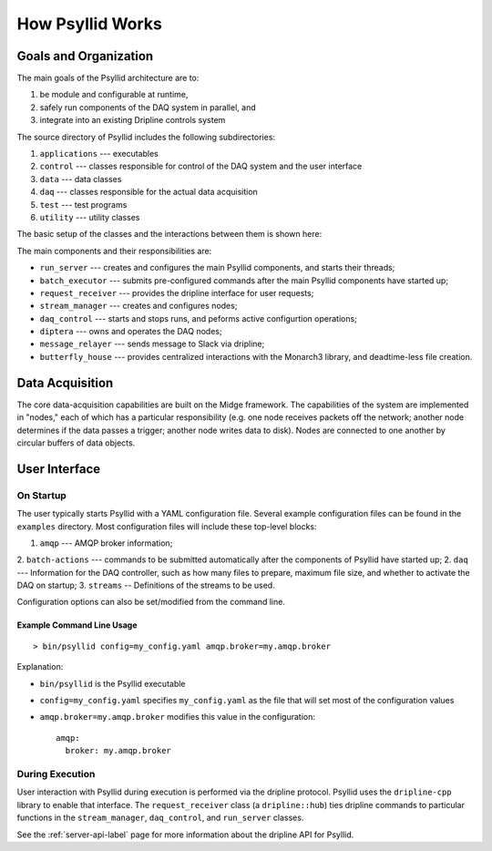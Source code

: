 How Psyllid Works
=================

Goals and Organization
----------------------

The main goals of the Psyllid architecture are to:

1. be module and configurable at runtime,  
2. safely run components of the DAQ system in parallel, and
3. integrate into an existing Dripline controls system

The source directory of Psyllid includes the following subdirectories:

1. ``applications`` --- executables
2. ``control`` --- classes responsible for control of the DAQ system and the user interface
3. ``data`` --- data classes
4. ``daq`` --- classes responsible for the actual data acquisition
5. ``test`` --- test programs
6. ``utility`` --- utility classes

The basic setup of the classes and the interactions between them is shown here:

.. image:: https://docs.google.com/drawings/d/e/2PACX-1vSdQ4VH0VSHYImB88g6McTBz5XpdnJ00ziCuLqHu65EkzuUpmxUzEHc3up5M-FlMBH1X_p9-8dPj6r1/pub?w=960&h=960
  :width: 500
  :alt: Psyllid Diagram

The main components and their responsibilities are:

* ``run_server`` --- creates and configures the main Psyllid components, and starts their threads;
* ``batch_executor`` --- submits pre-configured commands after the main Psyllid components have started up;
* ``request_receiver`` --- provides the dripline interface for user requests;
* ``stream_manager`` --- creates and configures nodes;
* ``daq_control`` --- starts and stops runs, and peforms active configurtion operations;
* ``diptera`` --- owns and operates the DAQ nodes;
* ``message_relayer`` --- sends message to Slack via dripline;
* ``butterfly_house`` --- provides centralized interactions with the Monarch3 library, and deadtime-less file creation.


Data Acquisition
----------------

The core data-acquisition capabilities are built on the Midge framework.  The capabilities of the system are implemented in "nodes," each of which has a particular responsibility (e.g. one node receives packets off the network; another node determines if the data passes a trigger; another node writes data to disk).  Nodes are connected to one another by circular buffers of data objects. 

User Interface
--------------

On Startup
''''''''''

The user typically starts Psyllid with a YAML configuration file.  Several example configuration files can be found in the ``examples`` directory.  Most configuration files will include these top-level blocks:

1. ``amqp`` --- AMQP broker information;
2. ``batch-actions`` --- commands to be submitted automatically after the components of Psyllid have started up;
2. ``daq`` --- Information for the DAQ controller, such as how many files to prepare, maximum file size, and whether to activate the DAQ on startup;
3. ``streams`` -- Definitions of the streams to be used.

Configuration options can also be set/modified from the command line.

Example Command Line Usage
**************************

::

    > bin/psyllid config=my_config.yaml amqp.broker=my.amqp.broker

Explanation:

* ``bin/psyllid`` is the Psyllid executable
* ``config=my_config.yaml`` specifies ``my_config.yaml`` as the file that will set most of the configuration values
* ``amqp.broker=my.amqp.broker`` modifies this value in the configuration::

    amqp:
      broker: my.amqp.broker

During Execution
''''''''''''''''

User interaction with Psyllid during execution is performed via the dripline protocol.   Psyllid uses the ``dripline-cpp`` library to enable that interface.  The ``request_receiver`` class (a ``dripline::hub``) ties dripline commands to particular functions in the ``stream_manager``, ``daq_control``, and ``run_server`` classes.  

See the :ref:`server-api-label` page for more information about the dripline API for Psyllid.
